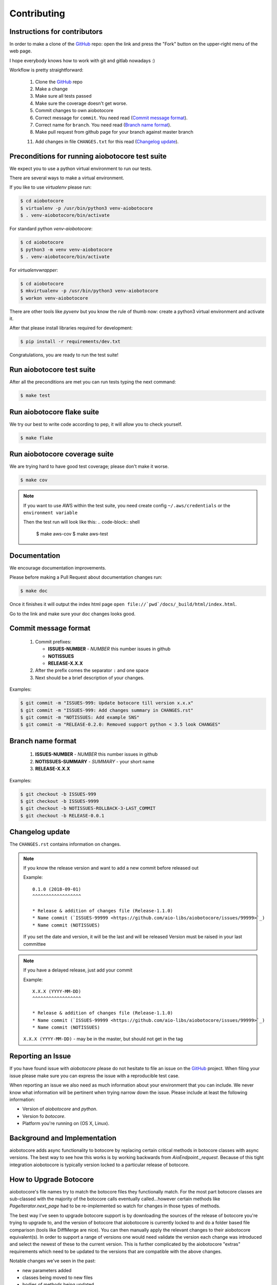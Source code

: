 Contributing
============

Instructions for contributors
-----------------------------

In order to make a clone of the `GitHub <https://github.com/aio-libs/aiobotocore>`_ repo: open the link and press the
"Fork" button on the upper-right menu of the web page.

I hope everybody knows how to work with git and gitlab nowadays :)

Workflow is pretty straightforward:

  1. Clone the `GitHub <https://github.com/aio-libs/aiobotocore>`_ repo

  2. Make a change

  3. Make sure all tests passed

  4. Make sure the coverage doesn't get worse.

  5. Commit changes to own aiobotocore

  6. Correct message for ``commit``. You need read (`Commit message format`_).

  7. Correct name for ``branch``. You need read (`Branch name format`_).

  8. Make pull request from github page for your branch against master branch

  11. Add changes in file ``CHANGES.txt`` for this read (`Changelog update`_).


Preconditions for running aiobotocore test suite
------------------------------------------------

We expect you to use a python virtual environment to run our tests.

There are several ways to make a virtual environment.

If you like to use *virtualenv* please run:

.. code-block:: shell

   $ cd aiobotocore
   $ virtualenv -p /usr/bin/python3 venv-aiobotocore
   $ . venv-aiobotocore/bin/activate

For standard python *venv-aiobotocore*:

.. code-block:: shell

   $ cd aiobotocore
   $ python3 -m venv venv-aiobotocore
   $ . venv-aiobotocore/bin/activate

For *virtualenvwrapper*:

.. code-block:: shell

   $ cd aiobotocore
   $ mkvirtualenv -p /usr/bin/python3 venv-aiobotocore
   $ workon venv-aiobotocore

There are other tools like *pyvenv* but you know the rule of thumb
now: create a python3 virtual environment and activate it.

After that please install libraries required for development:

.. code-block:: shell

   $ pip install -r requirements/dev.txt

Congratulations, you are ready to run the test suite!

Run aiobotocore test suite
--------------------------

After all the preconditions are met you can run tests typing the next
command:

.. code-block:: shell

   $ make test

Run aiobotocore flake suite
---------------------------

We try our best to write code according to pep, it will allow you to check yourself.

.. code-block:: shell

   $ make flake

Run aiobotocore coverage suite
------------------------------

We are trying hard to have good test coverage; please don't make it worse.

.. code-block:: shell

   $ make cov

.. note::

  If you want to use AWS within the test suite, you need create config ``~/.aws/credentials`` or the ``environment variable``

  Then the test run will look like this:
  .. code-block:: shell

     $ make aws-cov
     $ make aws-test


Documentation
-------------

We encourage documentation improvements.

Please before making a Pull Request about documentation changes run:

.. code-block:: shell

   $ make doc

Once it finishes it will output the index html page
``open file://`pwd`/docs/_build/html/index.html``.

Go to the link and make sure your doc changes looks good.

Commit message format
---------------------

   1. Commit prefixes:

      * **ISSUES-NUMBER** - *NUMBER* this number issues in github
      * **NOTISSUES**
      * **RELEASE-X.X.X**

   2. After the prefix comes the separator ``:`` and one space

   3. Next should be a brief description of your changes.


Examples:

.. code-block:: shell

   $ git commit -m "ISSUES-999: Update botocore till version x.x.x"
   $ git commit -m "ISSUES-999: Add changes summary in CHANGES.rst"
   $ git commit -m "NOTISSUES: Add example SNS"
   $ git commit -m "RELEASE-0.2.0: Removed support python < 3.5 look CHANGES"


Branch name format
------------------

   1. **ISSUES-NUMBER** - *NUMBER* this number issues in github

   2. **NOTISSUES-SUMMARY** - *SUMMARY* - your short name

   3. **RELEASE-X.X.X**

Examples:

.. code-block:: shell

   $ git checkout -b ISSUES-999
   $ git checkout -b ISSUES-9999
   $ git checkout -b NOTISSUES-ROLLBACK-3-LAST_COMMIT
   $ git checkout -b RELEASE-0.0.1


Changelog update
----------------

The ``CHANGES.rst`` contains information on changes.

.. note::

   If you know the release version and want to add a new commit before released out

   Example::

      0.1.0 (2018-09-01)
      ^^^^^^^^^^^^^^^^^^

      * Release & addition of changes file (Release-1.1.0)
      * Name commit (`ISSUES-99999 <https://github.com/aio-libs/aiobotocore/issues/99999>`_)
      * Name commit (NOTISSUES)

   If you set the date and version, it will be the last and will be released
   Version must be raised in your last committee

.. note::

   If you have a delayed release, just add your commit

   Example::

      X.X.X (YYYY-MM-DD)
      ^^^^^^^^^^^^^^^^^^

      * Release & addition of changes file (Release-1.1.0)
      * Name commit (`ISSUES-99999 <https://github.com/aio-libs/aiobotocore/issues/99999>`_)
      * Name commit (NOTISSUES)


   ``X.X.X (YYYY-MM-DD)`` - may be in the master, but should not get in the tag


Reporting an Issue
------------------
If you have found issue with `aiobotocore` please do
not hesitate to file an issue on the GitHub_ project. When filing your
issue please make sure you can express the issue with a reproducible test
case.

When reporting an issue we also need as much information about your environment
that you can include. We never know what information will be pertinent when
trying narrow down the issue. Please include at least the following
information:

* Version of `aiobotocore` and `python`.
* Version fo `botocore`.
* Platform you're running on (OS X, Linux).


Background and Implementation
-----------------------------
aiobotocore adds async functionality to botocore by replacing certain critical
methods in botocore classes with async versions.  The best way to see how this
works is by working backwards from `AioEndpoint._request`.  Because of this tight
integration aiobotocore is typically version locked to a particular release of
botocore.

How to Upgrade Botocore
-----------------------
aiobotocore's file names try to match the botocore files they functionally match.
For the most part botocore classes are sub-classed with the majority of the
botocore calls eventually called...however certain methods like
`PageIterator.next_page` had to be re-implemented so watch for changes in those
types of methods.

The best way I've seen to upgrade botocore support is by downloading the sources
of the release of botocore you're trying to upgrade to, and the version
of botocore that aiobotocore is currently locked to and do a folder based file
comparison (tools like DiffMerge are nice). You can then manually apply the
relevant changes to their aiobotocore equivalent(s). In order to support a range
of versions one would need validate the version each change was introduced and
select the newest of these to the current version.  This is further complicated
by the aiobotocore "extras" requirements which need to be updated to the
versions that are compatible with the above changes.

Notable changes we've seen in the past:

* new parameters added
* classes being moved to new files
* bodies of methods being updated

basically your typical code refactoring :)

NOTE: we've added hashes of the methods we replace in test_patches.py so if a
      aiohttp/botocore method changes that we depend on the test should fail.

The Future
----------
The long term goal is that botocore will implement async functionality directly.
See botocore issue: https://github.com/boto/botocore/issues/458  for details,
tracked in aiobotocore here: https://github.com/aio-libs/aiobotocore/issues/36
